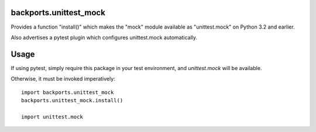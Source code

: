 backports.unittest_mock
=======================

Provides a function "install()" which makes the "mock" module
available as "unittest.mock" on Python 3.2 and earlier.

Also advertises a pytest plugin which configures unittest.mock
automatically.

Usage
=====

If using pytest, simply require this package in your test environment,
and `unittest.mock` will be available.

Otherwise, it must be invoked imperatively::

    import backports.unittest_mock
    backports.unittest_mock.install()

    import unittest.mock



